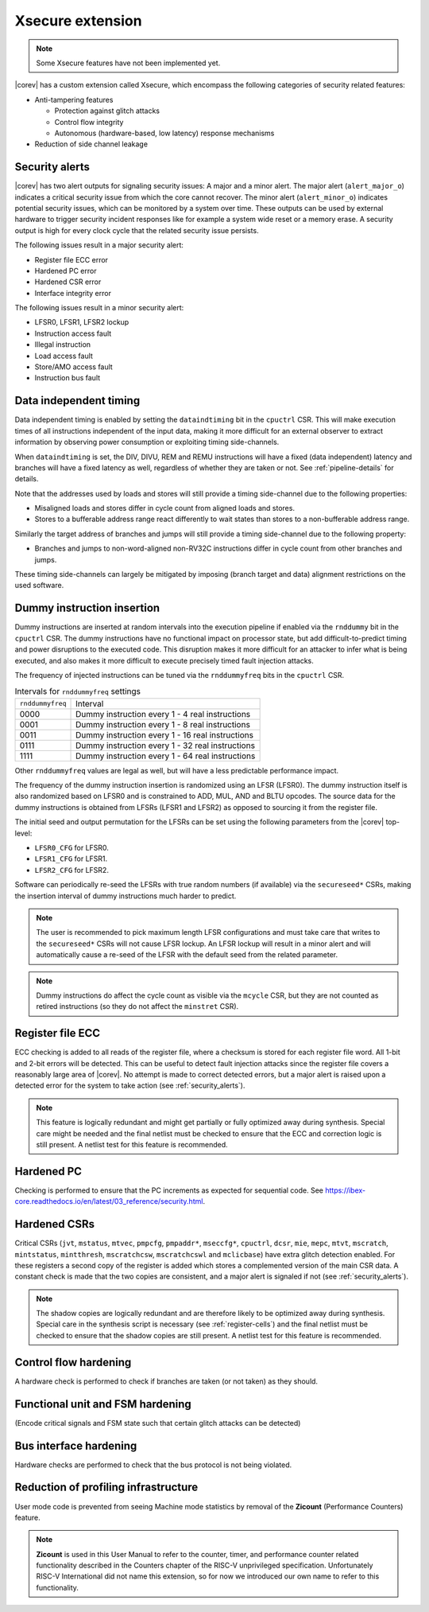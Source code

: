 .. _xsecure:

Xsecure extension
=================

.. note::

   Some Xsecure features have not been implemented yet.

|corev| has a custom extension called Xsecure, which encompass the following categories of security related features:

* Anti-tampering features

  * Protection against glitch attacks
  * Control flow integrity
  * Autonomous (hardware-based, low latency) response mechanisms

* Reduction of side channel leakage

.. _security_alerts:

Security alerts
---------------
|corev| has two alert outputs for signaling security issues: A major and a minor alert. The major alert (``alert_major_o``) indicates a critical security issue from which the core cannot recover. The minor alert (``alert_minor_o``) indicates potential security issues, which can be monitored by a system over time.
These outputs can be used by external hardware to trigger security incident responses like for example a system wide reset or a memory erase.
A security output is high for every clock cycle that the related security issue persists.

The following issues result in a major security alert:

* Register file ECC error
* Hardened PC error
* Hardened CSR error
* Interface integrity error

The following issues result in a minor security alert:

* LFSR0, LFSR1, LFSR2 lockup
* Instruction access fault
* Illegal instruction
* Load access fault
* Store/AMO access fault
* Instruction bus fault

Data independent timing
-----------------------
Data independent timing is enabled by setting the ``dataindtiming`` bit in the ``cpuctrl`` CSR.
This will make execution times of all instructions independent of the input data, making it more difficult for an external
observer to extract information by observing power consumption or exploiting timing side-channels.

When ``dataindtiming`` is set, the DIV, DIVU, REM and REMU instructions will have a fixed (data independent) latency and branches
will have a fixed latency as well, regardless of whether they are taken or not. See :ref:`pipeline-details` for details.

Note that the addresses used by loads and stores will still provide a timing side-channel due to the following properties:

* Misaligned loads and stores differ in cycle count from aligned loads and stores.
* Stores to a bufferable address range react differently to wait states than stores to a non-bufferable address range.

Similarly the target address of branches and jumps will still provide a timing side-channel due to the following property:

* Branches and jumps to non-word-aligned non-RV32C instructions differ in cycle count from other branches and jumps.

These timing side-channels can largely be mitigated by imposing (branch target and data) alignment restrictions on the used software.

Dummy instruction insertion
---------------------------

Dummy instructions are inserted at random intervals into the execution pipeline if enabled via the ``rnddummy`` bit in the ``cpuctrl`` CSR.
The dummy instructions have no functional impact on processor state, but add difficult-to-predict timing and power disruptions to the executed code.
This disruption makes it more difficult for an attacker to infer what is being executed, and also makes it more difficult to execute precisely timed fault injection attacks.

The frequency of injected instructions can be tuned via the ``rnddummyfreq`` bits in the ``cpuctrl`` CSR.

.. table:: Intervals for ``rnddummyfreq`` settings
  :name: Intervals for rnddummyfreq settings

  +------------------+----------------------------------------------------------+
  | ``rnddummyfreq`` | Interval                                                 |
  +------------------+----------------------------------------------------------+
  | 0000             | Dummy instruction every 1 - 4 real instructions          |
  +------------------+----------------------------------------------------------+
  | 0001             | Dummy instruction every 1 - 8 real instructions          |
  +------------------+----------------------------------------------------------+
  | 0011             | Dummy instruction every 1 - 16 real instructions         |
  +------------------+----------------------------------------------------------+
  | 0111             | Dummy instruction every 1 - 32 real instructions         |
  +------------------+----------------------------------------------------------+
  | 1111             | Dummy instruction every 1 - 64 real instructions         |
  +------------------+----------------------------------------------------------+

Other ``rnddummyfreq`` values are legal as well, but will have a less predictable performance impact.

The frequency of the dummy instruction insertion is randomized using an LFSR (LFSR0). The dummy instruction itself is also randomized based on LFSR0
and is constrained to ADD, MUL, AND and BLTU opcodes. The source data for the dummy instructions is obtained from LFSRs (LFSR1 and LFSR2) as opposed to sourcing
it from the register file.

The initial seed and output permutation for the LFSRs can be set using the following parameters from the |corev| top-level:

* ``LFSR0_CFG`` for LFSR0.
* ``LFSR1_CFG`` for LFSR1.
* ``LFSR2_CFG`` for LFSR2.

Software can periodically re-seed the LFSRs with true random numbers (if available) via the ``secureseed*`` CSRs, making the insertion interval of
dummy instructions much harder to predict.

.. note::
  The user is recommended to pick maximum length LFSR configurations and must take care that writes to the ``secureseed*`` CSRs will not cause LFSR lockup.
  An LFSR lockup will result in a minor alert and will automatically cause a re-seed of the LFSR with the default seed from the related parameter.

.. note::
  Dummy instructions do affect the cycle count as visible via the ``mcycle`` CSR, but they are not counted as retired instructions (so they do not affect the ``minstret`` CSR).

Register file ECC
-----------------
ECC checking is added to all reads of the register file, where a checksum is stored for each register file word.
All 1-bit and 2-bit errors will be detected. This can be useful to detect fault injection attacks since the register file covers a reasonably large area of |corev|.
No attempt is made to correct detected errors, but a major alert is raised upon a detected error for the system to take action (see :ref:`security_alerts`).

.. note::
  This feature is logically redundant and might get partially or fully optimized away during synthesis.
  Special care might be needed and the final netlist must be checked to ensure that the ECC and correction logic is still present.
  A netlist test for this feature is recommended.

Hardened PC
-----------
Checking is performed to ensure that the PC increments as expected for sequential code. See https://ibex-core.readthedocs.io/en/latest/03_reference/security.html.

.. _hardened-csrs:

Hardened CSRs
-------------
Critical CSRs (``jvt``, ``mstatus``, ``mtvec``, ``pmpcfg``, ``pmpaddr*``, ``mseccfg*``, ``cpuctrl``, ``dcsr``, ``mie``, ``mepc``,
``mtvt``, ``mscratch``, ``mintstatus``, ``mintthresh``, ``mscratchcsw``, ``mscratchcswl`` and ``mclicbase``)
have extra glitch detection enabled.
For these registers a second copy of the register is added which stores a complemented version of the main CSR data. A constant check is made that the two copies are consistent, and a major alert is signaled if not (see :ref:`security_alerts`).

.. note::
  The shadow copies are logically redundant and are therefore likely to be optimized away during synthesis.
  Special care in the synthesis script is necessary (see :ref:`register-cells`) and the final netlist must be checked to ensure that the shadow copies are still present.
  A netlist test for this feature is recommended.

Control flow hardening
----------------------
A hardware check is performed to check if branches are taken (or not taken) as they should.

Functional unit and FSM hardening
---------------------------------
(Encode critical signals and FSM state such that certain glitch attacks can be detected)

Bus interface hardening
-----------------------
Hardware checks are performed to check that the bus protocol is not being violated.

Reduction of profiling infrastructure
-------------------------------------
User mode code is prevented from seeing Machine mode statistics by removal of the **Zicount** (Performance Counters) feature.

.. note::

   **Zicount** is used in this User Manual to refer to the counter, timer, and performance counter related functionality described
   in the Counters chapter of the RISC-V unprivileged specification. Unfortunately RISC-V International did not name this extension,
   so for now we introduced our own name to refer to this functionality.
